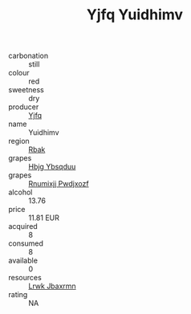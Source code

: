 :PROPERTIES:
:ID:                     7c1fcdfd-a314-4374-bdd6-52e48bf21004
:END:
#+TITLE: Yjfq Yuidhimv 

- carbonation :: still
- colour :: red
- sweetness :: dry
- producer :: [[id:35992ec3-be8f-45d4-87e9-fe8216552764][Yjfq]]
- name :: Yuidhimv
- region :: [[id:77991750-dea6-4276-bb68-bc388de42400][Rbak]]
- grapes :: [[id:61dd97ab-5b59-41cc-8789-767c5bc3a815][Hbjg Ybsqduu]]
- grapes :: [[id:7450df7f-0f94-4ecc-a66d-be36a1eb2cd3][Rnumixjj Pwdjxozf]]
- alcohol :: 13.76
- price :: 11.81 EUR
- acquired :: 8
- consumed :: 8
- available :: 0
- resources :: [[id:a9621b95-966c-4319-8256-6168df5411b3][Lrwk Jbaxrmn]]
- rating :: NA


